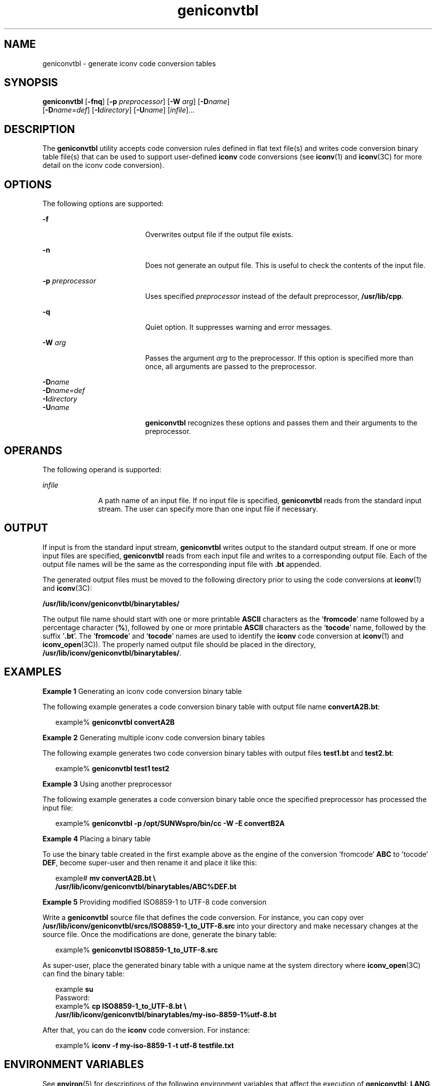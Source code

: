 '\" te
.\" Copyright (c) 2001, Sun Microsystems, Inc.  All Rights Reserved
.TH geniconvtbl 1 "30 Nov 2001" "SunOS 5.11" "User Commands"
.SH NAME
geniconvtbl \- generate iconv code conversion tables
.SH SYNOPSIS
.LP
.nf
\fBgeniconvtbl\fR [\fB-fnq\fR] [\fB-p\fR \fIpreprocessor\fR] [\fB-W\fR \fIarg\fR] [\fB-D\fR\fIname\fR] 
     [\fB-D\fR\fIname\fR=\fIdef\fR] [\fB-I\fR\fIdirectory\fR] [\fB-U\fR\fIname\fR] [\fIinfile\fR]...
.fi

.SH DESCRIPTION
.sp
.LP
The \fBgeniconvtbl\fR utility accepts code conversion rules defined in flat text file(s) and writes code conversion binary table file(s) that can be used to support user-defined \fBiconv\fR code conversions (see \fBiconv\fR(1) and \fBiconv\fR(3C) for more detail on the iconv code conversion).
.SH OPTIONS
.sp
.LP
The following options are supported:
.sp
.ne 2
.mk
.na
\fB\fB-f\fR\fR
.ad
.RS 19n
.rt  
Overwrites output file if the output file exists.
.RE

.sp
.ne 2
.mk
.na
\fB\fB-n\fR\fR
.ad
.RS 19n
.rt  
Does not generate an output file. This is useful to check the contents of the input file.
.RE

.sp
.ne 2
.mk
.na
\fB\fB-p\fR \fIpreprocessor\fR\fR
.ad
.RS 19n
.rt  
Uses specified \fIpreprocessor\fR instead of the default                 preprocessor, \fB/usr/lib/cpp\fR.
.RE

.sp
.ne 2
.mk
.na
\fB\fB-q\fR\fR
.ad
.RS 19n
.rt  
Quiet option. It suppresses warning and error messages.
.RE

.sp
.ne 2
.mk
.na
\fB\fB-W\fR \fIarg\fR\fR
.ad
.RS 19n
.rt  
Passes the argument \fIarg\fR to the preprocessor. If this option is specified more than once, all arguments are passed to the preprocessor.
.RE

.sp
.ne 2
.mk
.na
\fB\fB-D\fR\fIname\fR\fR
.ad
.br
.na
\fB\fB-D\fR\fIname\fR=\fIdef\fR\fR
.ad
.br
.na
\fB\fB-I\fR\fIdirectory\fR\fR
.ad
.br
.na
\fB\fB-U\fR\fIname\fR\fR
.ad
.RS 19n
.rt  
\fBgeniconvtbl\fR recognizes these options and passes them and their arguments to the preprocessor.
.RE

.SH OPERANDS
.sp
.LP
The following operand is supported:
.sp
.ne 2
.mk
.na
\fB\fIinfile\fR\fR
.ad
.RS 10n
.rt  
A path name of an input file. If no input file is specified, \fBgeniconvtbl\fR reads from the standard input stream. The user can specify more than one input file if necessary.
.RE

.SH OUTPUT
.sp
.LP
If input is from the standard input stream, \fBgeniconvtbl\fR writes output to the standard output stream. If one or more input files are specified, \fBgeniconvtbl\fR reads from each input file and writes to a corresponding output file. Each of the output file names will be the same as the corresponding input file with \fB\&.bt\fR appended.
.sp
.LP
The generated output files must be moved to the following directory prior to using the code conversions at \fBiconv\fR(1) and \fBiconv\fR(3C):
.sp
.LP
\fB/usr/lib/iconv/geniconvtbl/binarytables/\fR
.sp
.LP
The output file name should start with one or more printable \fBASCII\fR characters as the '\fBfromcode\fR' name followed by a percentage character (\fB%\fR), followed by one or more printable \fBASCII\fR characters as the '\fBtocode\fR' name, followed by the suffix '\fB\&.bt\fR'. The '\fBfromcode\fR' and '\fBtocode\fR' names are used to identify the \fBiconv\fR code conversion at \fBiconv\fR(1) and \fBiconv_open\fR(3C)). The properly named output file should be placed in the directory, \fB/usr/lib/iconv/geniconvtbl/binarytables/\fR.
.SH EXAMPLES
.LP
\fBExample 1 \fRGenerating an iconv code conversion binary table
.sp
.LP
The following example generates a code conversion binary table with output file name \fBconvertA2B.bt\fR:

.sp
.in +2
.nf
example% \fBgeniconvtbl convertA2B\fR
.fi
.in -2
.sp

.LP
\fBExample 2 \fRGenerating multiple iconv code conversion binary tables
.sp
.LP
The following example generates two code conversion binary tables with output files \fBtest1.bt\fR and \fBtest2.bt\fR:

.sp
.in +2
.nf
example% \fBgeniconvtbl test1 test2\fR
.fi
.in -2
.sp

.LP
\fBExample 3 \fRUsing another preprocessor
.sp
.LP
The following example generates a code conversion binary table once the specified preprocessor has processed the input file:

.sp
.in +2
.nf
example% \fBgeniconvtbl -p /opt/SUNWspro/bin/cc -W -E convertB2A\fR
.fi
.in -2
.sp

.LP
\fBExample 4 \fRPlacing a binary table
.sp
.LP
To use the binary table created in the first example above as the engine of the conversion 'fromcode' \fBABC\fR to 'tocode' \fBDEF\fR, become super-user and then rename it and place it like this:

.sp
.in +2
.nf
example# \fBmv convertA2B.bt \e
    /usr/lib/iconv/geniconvtbl/binarytables/ABC%DEF.bt\fR
.fi
.in -2
.sp

.LP
\fBExample 5 \fRProviding modified ISO8859-1 to UTF-8 code conversion
.sp
.LP
Write a \fBgeniconvtbl\fR source file that defines the code conversion. For instance, you can copy over 	\fB/usr/lib/iconv/geniconvtbl/srcs/ISO8859-1_to_UTF-8.src\fR into 	your directory and make necessary changes at the source file. Once the modifications are done, generate the binary table:

.sp
.in +2
.nf
example% \fBgeniconvtbl ISO8859-1_to_UTF-8.src\fR
.fi
.in -2
.sp

.sp
.LP
As super-user, place the generated binary table with a unique name at the system directory where \fBiconv_open\fR(3C) can find the binary table:

.sp
.in +2
.nf
example \fBsu\fR
Password:
example% \fBcp ISO8859-1_to_UTF-8.bt \e
    /usr/lib/iconv/geniconvtbl/binarytables/my-iso-8859-1%utf-8.bt\fR
.fi
.in -2
.sp

.sp
.LP
After that, you can do the \fBiconv\fR code conversion. For instance:

.sp
.in +2
.nf
example% \fBiconv -f my-iso-8859-1 -t utf-8 testfile.txt\fR
.fi
.in -2
.sp

.SH ENVIRONMENT VARIABLES
.sp
.LP
See \fBenviron\fR(5) for descriptions of the following environment variables that affect the execution of \fBgeniconvtbl\fR: \fBLANG\fR and \fBLC_CTYPE\fR.
.SH EXIT STATUS
.sp
.LP
The following exit values are returned:
.sp
.ne 2
.mk
.na
\fB\fB0\fR\fR
.ad
.RS 5n
.rt  
No errors occurred and the output files were successfully created.
.RE

.sp
.ne 2
.mk
.na
\fB\fB1\fR\fR
.ad
.RS 5n
.rt  
Command line options are not correctly used or an unknown command line option was specified.
.RE

.sp
.ne 2
.mk
.na
\fB\fB2\fR\fR
.ad
.RS 5n
.rt  
Invalid input or output file was specified.
.RE

.sp
.ne 2
.mk
.na
\fB\fB3\fR\fR
.ad
.RS 5n
.rt  
Conversion rules in input files are not correctly defined.
.RE

.sp
.ne 2
.mk
.na
\fB\fB4\fR\fR
.ad
.RS 5n
.rt  
Conversion rule limit of input files has been reached. See NOTES section of \fBgeniconvtbl\fR(4).
.RE

.sp
.ne 2
.mk
.na
\fB\fB5\fR\fR
.ad
.RS 5n
.rt  
No more system resource error.
.RE

.sp
.ne 2
.mk
.na
\fB\fB6\fR\fR
.ad
.RS 5n
.rt  
Internal error.
.RE

.SH FILES
.sp
.ne 2
.mk
.na
\fB\fB/usr/lib/iconv/geniconvtbl/binarytables/*.bt\fR\fR
.ad
.sp .6
.RS 4n
conversion binary tables 
.RE

.sp
.ne 2
.mk
.na
\fB\fB/usr/lib/iconv/geniconvtbl/srcs/*\fR\fR
.ad
.sp .6
.RS 4n
conversion source files for user reference
.RE

.SH ATTRIBUTES
.sp
.LP
See \fBattributes\fR(5) for descriptions of the following attributes:
.sp

.sp
.TS
tab() box;
cw(2.75i) |cw(2.75i) 
lw(2.75i) |lw(2.75i) 
.
ATTRIBUTE TYPEATTRIBUTE VALUE
_
Availabilitysystem/core-os
.TE

.SH SEE ALSO
.sp
.LP
\fBcpp\fR(1), \fBiconv\fR(1), \fBiconv\fR(3C), \fBiconv_close\fR(3C), \fBiconv_open\fR(3C), \fBgeniconvtbl\fR(4), \fBattributes\fR(5), \fBenviron\fR(5), \fBiconv\fR(5)
.sp
.LP
\fISolaris Internationalization Guide for Developers\fR
.SH NOTES
.sp
.LP
The generated and correctly placed output files, \fB/usr/lib/iconv/geniconvtbl/binarytables/*.bt\fR, are used in both 32-bit and 64-bit environments.
